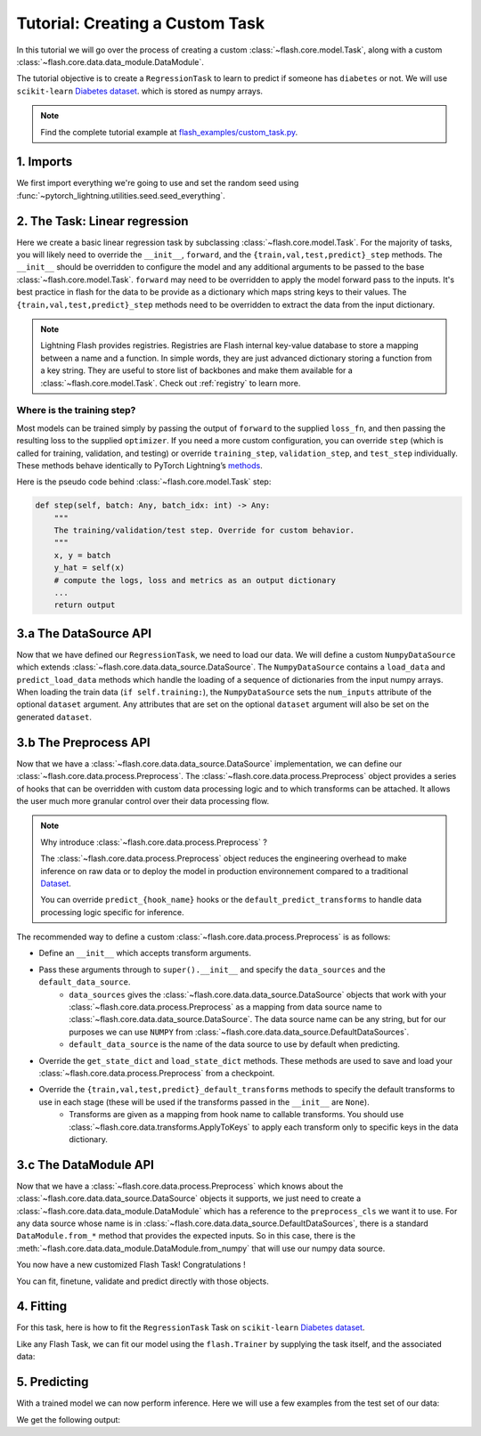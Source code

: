 Tutorial: Creating a Custom Task
================================

In this tutorial we will go over the process of creating a custom :class:`~flash.core.model.Task`,
along with a custom :class:`~flash.core.data.data_module.DataModule`.


The tutorial objective is to create a ``RegressionTask`` to learn to predict if someone has ``diabetes`` or not.
We will use ``scikit-learn`` `Diabetes dataset <https://scikit-learn.org/stable/datasets/toy_dataset.html#diabetes-dataset>`__.
which is stored as numpy arrays.

.. note::

    Find the complete tutorial example at
    `flash_examples/custom_task.py <https://github.com/PyTorchLightning/lightning-flash/blob/master/flash_examples/custom_task.py>`_.


1. Imports
----------

We first import everything we're going to use and set the random seed using :func:`~pytorch_lightning.utilities.seed.seed_everything`.

.. testcode:: custom_task

    from typing import Any, Callable, Dict, List, Optional, Tuple

    import numpy as np
    import torch
    from pytorch_lightning import seed_everything
    from sklearn import datasets
    from torch import nn, Tensor

    import flash
    from flash.core.data.data_source import DataSource, DefaultDataKeys, DefaultDataSources
    from flash.core.data.process import Preprocess
    from flash.core.data.transforms import ApplyToKeys

    # set the random seeds.
    seed_everything(42)

    ND = np.ndarray


2. The Task: Linear regression
-------------------------------

Here we create a basic linear regression task by subclassing :class:`~flash.core.model.Task`. For the majority of tasks,
you will likely need to override the ``__init__``, ``forward``, and the ``{train,val,test,predict}_step`` methods. The
``__init__`` should be overridden to configure the model and any additional arguments to be passed to the base
:class:`~flash.core.model.Task`. ``forward`` may need to be overridden to apply the model forward pass to the inputs.
It's best practice in flash for the data to be provide as a dictionary which maps string keys to their values. The
``{train,val,test,predict}_step`` methods need to be overridden to extract the data from the input dictionary.

.. testcode:: custom_task

    class RegressionTask(flash.Task):

        def __init__(self, num_inputs, learning_rate=0.2, metrics=None):
            # what kind of model do we want?
            model = torch.nn.Linear(num_inputs, 1)

            # what loss function do we want?
            loss_fn = torch.nn.functional.mse_loss

            # what optimizer to do we want?
            optimizer = torch.optim.Adam

            super().__init__(
                model=model,
                loss_fn=loss_fn,
                optimizer=optimizer,
                metrics=metrics,
                learning_rate=learning_rate,
            )

        def training_step(self, batch: Any, batch_idx: int) -> Any:
            return super().training_step(
                (batch[DefaultDataKeys.INPUT], batch[DefaultDataKeys.TARGET]),
                batch_idx,
            )

        def validation_step(self, batch: Any, batch_idx: int) -> None:
            return super().validation_step(
                (batch[DefaultDataKeys.INPUT], batch[DefaultDataKeys.TARGET]),
                batch_idx,
            )

        def test_step(self, batch: Any, batch_idx: int) -> None:
            return super().test_step(
                (batch[DefaultDataKeys.INPUT], batch[DefaultDataKeys.TARGET]),
                batch_idx,
            )

        def predict_step(self, batch: Any, batch_idx: int, dataloader_idx: int = 0) -> Any:
            return super().predict_step(
                batch[DefaultDataKeys.INPUT],
                batch_idx,
                dataloader_idx,
            )

        def forward(self, x):
            # we don't actually need to override this method for this example
            return self.model(x)

.. note::

    Lightning Flash provides registries.
    Registries are Flash internal key-value database to store a mapping between a name and a function.
    In simple words, they are just advanced dictionary storing a function from a key string.
    They are useful to store list of backbones and make them available for a :class:`~flash.core.model.Task`.
    Check out :ref:`registry` to learn more.


Where is the training step?
~~~~~~~~~~~~~~~~~~~~~~~~~~~

Most models can be trained simply by passing the output of ``forward`` to the supplied ``loss_fn``, and then passing the
resulting loss to the supplied ``optimizer``. If you need a more custom configuration, you can override ``step`` (which
is called for training, validation, and testing) or override ``training_step``, ``validation_step``, and ``test_step``
individually. These methods behave identically to PyTorch Lightning’s
`methods <https://pytorch-lightning.readthedocs.io/en/latest/common/lightning_module.html#methods>`__.

Here is the pseudo code behind :class:`~flash.core.model.Task` step:

.. code:: python

    def step(self, batch: Any, batch_idx: int) -> Any:
        """
        The training/validation/test step. Override for custom behavior.
        """
        x, y = batch
        y_hat = self(x)
        # compute the logs, loss and metrics as an output dictionary
        ...
        return output


3.a The DataSource API
----------------------

Now that we have defined our ``RegressionTask``, we need to load our data. We will define a custom ``NumpyDataSource``
which extends :class:`~flash.core.data.data_source.DataSource`. The ``NumpyDataSource`` contains a ``load_data`` and
``predict_load_data`` methods which handle the loading of a sequence of dictionaries from the input numpy arrays. When
loading the train data (``if self.training:``), the ``NumpyDataSource`` sets the ``num_inputs`` attribute of the
optional ``dataset`` argument. Any attributes that are set on the optional ``dataset`` argument will also be set on the
generated ``dataset``.

.. testcode:: custom_task

    class NumpyDataSource(DataSource[Tuple[ND, ND]]):

        def load_data(self, data: Tuple[ND, ND], dataset: Optional[Any] = None) -> List[Dict[str, Any]]:
            if self.training:
                dataset.num_inputs = data[0].shape[1]
            return [{DefaultDataKeys.INPUT: x, DefaultDataKeys.TARGET: y} for x, y in zip(*data)]

        def predict_load_data(self, data: ND) -> List[Dict[str, Any]]:
            return [{DefaultDataKeys.INPUT: x} for x in data]


3.b The Preprocess API
----------------------

Now that we have a :class:`~flash.core.data.data_source.DataSource` implementation, we can define our
:class:`~flash.core.data.process.Preprocess`. The :class:`~flash.core.data.process.Preprocess` object provides a series of hooks
that can be overridden with custom data processing logic and to which transforms can be attached.
It allows the user much more granular control over their data processing flow.

.. note::

    Why introduce :class:`~flash.core.data.process.Preprocess` ?

    The :class:`~flash.core.data.process.Preprocess` object reduces the engineering overhead to make inference on raw data or
    to deploy the model in production environnement compared to a traditional
    `Dataset <https://pytorch.org/docs/stable/data.html#torch.utils.data.Dataset>`_.

    You can override ``predict_{hook_name}`` hooks or the ``default_predict_transforms`` to handle data processing logic
    specific for inference.

The recommended way to define a custom :class:`~flash.core.data.process.Preprocess` is as follows:

- Define an ``__init__`` which accepts transform arguments.
- Pass these arguments through to ``super().__init__`` and specify the ``data_sources`` and the ``default_data_source``.
    - ``data_sources`` gives the :class:`~flash.core.data.data_source.DataSource` objects that work with your :class:`~flash.core.data.process.Preprocess` as a mapping from data source name to :class:`~flash.core.data.data_source.DataSource`. The data source name can be any string, but for our purposes we can use ``NUMPY`` from :class:`~flash.core.data.data_source.DefaultDataSources`.
    - ``default_data_source`` is the name of the data source to use by default when predicting.
- Override the ``get_state_dict`` and ``load_state_dict`` methods. These methods are used to save and load your :class:`~flash.core.data.process.Preprocess` from a checkpoint.
- Override the ``{train,val,test,predict}_default_transforms`` methods to specify the default transforms to use in each stage (these will be used if the transforms passed in the ``__init__`` are ``None``).
    - Transforms are given as a mapping from hook name to callable transforms. You should use :class:`~flash.core.data.transforms.ApplyToKeys` to apply each transform only to specific keys in the data dictionary.

.. testcode:: custom_task

    class NumpyPreprocess(Preprocess):

        def __init__(
            self,
            train_transform: Optional[Dict[str, Callable]] = None,
            val_transform: Optional[Dict[str, Callable]] = None,
            test_transform: Optional[Dict[str, Callable]] = None,
            predict_transform: Optional[Dict[str, Callable]] = None,
        ):
            super().__init__(
                train_transform=train_transform,
                val_transform=val_transform,
                test_transform=test_transform,
                predict_transform=predict_transform,
                data_sources={DefaultDataSources.NUMPY: NumpyDataSource()},
                default_data_source=DefaultDataSources.NUMPY,
            )

        @staticmethod
        def to_float(x: Tensor):
            return x.float()

        @staticmethod
        def format_targets(x: Tensor):
            return x.unsqueeze(0)

        @property
        def to_tensor(self) -> Dict[str, Callable]:
            return {
                "to_tensor_transform": nn.Sequential(
                    ApplyToKeys(
                        DefaultDataKeys.INPUT,
                        torch.from_numpy,
                        self.to_float,
                    ),
                    ApplyToKeys(
                        DefaultDataKeys.TARGET,
                        torch.as_tensor,
                        self.to_float,
                        self.format_targets,
                    ),
                ),
            }

        def default_transforms(self) -> Optional[Dict[str, Callable]]:
            return self.to_tensor

        def get_state_dict(self) -> Dict[str, Any]:
            return self.transforms

        @classmethod
        def load_state_dict(cls, state_dict: Dict[str, Any], strict: bool = False):
            return cls(*state_dict)


3.c The DataModule API
----------------------

Now that we have a :class:`~flash.core.data.process.Preprocess` which knows about the
:class:`~flash.core.data.data_source.DataSource` objects it supports, we just need to create a
:class:`~flash.core.data.data_module.DataModule` which has a reference to the ``preprocess_cls`` we want it to use. For any
data source whose name is in :class:`~flash.core.data.data_source.DefaultDataSources`, there is a standard
``DataModule.from_*`` method that provides the expected inputs. So in this case, there is the
:meth:`~flash.core.data.data_module.DataModule.from_numpy` that will use our numpy data source.

.. testcode:: custom_task

    class NumpyDataModule(flash.core.dataModule):

        preprocess_cls = NumpyPreprocess


You now have a new customized Flash Task! Congratulations !

You can fit, finetune, validate and predict directly with those objects.

4. Fitting
----------

For this task, here is how to fit the ``RegressionTask`` Task on ``scikit-learn`` `Diabetes
dataset <https://scikit-learn.org/stable/datasets/toy_dataset.html#diabetes-dataset>`__.

Like any Flash Task, we can fit our model using the ``flash.Trainer`` by
supplying the task itself, and the associated data:

.. testcode:: custom_task

    x, y = datasets.load_diabetes(return_X_y=True)
    datamodule = NumpyDataModule.from_numpy(x, y)
    model = RegressionTask(num_inputs=datamodule.train_dataset.num_inputs)

    trainer = flash.Trainer(max_epochs=20, progress_bar_refresh_rate=20, checkpoint_callback=False)
    trainer.fit(model, datamodule=datamodule)

.. testoutput:: custom_task
    :hide:

    ...


5. Predicting
-------------

With a trained model we can now perform inference. Here we will use a few examples from the test set of our data:

.. testcode:: custom_task

    predict_data = np.array([
        [ 0.0199,  0.0507,  0.1048,  0.0701, -0.0360, -0.0267, -0.0250, -0.0026,  0.0037,  0.0403],
        [-0.0128, -0.0446,  0.0606,  0.0529,  0.0480,  0.0294, -0.0176,  0.0343,  0.0702,  0.0072],
        [ 0.0381,  0.0507,  0.0089,  0.0425, -0.0428, -0.0210, -0.0397, -0.0026, -0.0181,  0.0072],
        [-0.0128, -0.0446, -0.0235, -0.0401, -0.0167,  0.0046, -0.0176, -0.0026, -0.0385, -0.0384],
        [-0.0237, -0.0446,  0.0455,  0.0907, -0.0181, -0.0354,  0.0707, -0.0395, -0.0345, -0.0094]]
    )

    predictions = model.predict(predict_data)
    print(predictions)

We get the following output:

.. testoutput:: custom_task

    [tensor([189.1198]), tensor([196.0839]), tensor([161.2461]), tensor([130.7591]), tensor([149.1780])]
